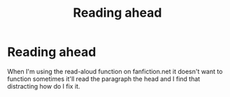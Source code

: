 #+TITLE: Reading ahead

* Reading ahead
:PROPERTIES:
:Author: MichaelMasters001
:Score: 4
:DateUnix: 1544654111.0
:DateShort: 2018-Dec-13
:END:
When I'm using the read-aloud function on fanfiction.net it doesn't want to function sometimes it'll read the paragraph the head and I find that distracting how do I fix it.

